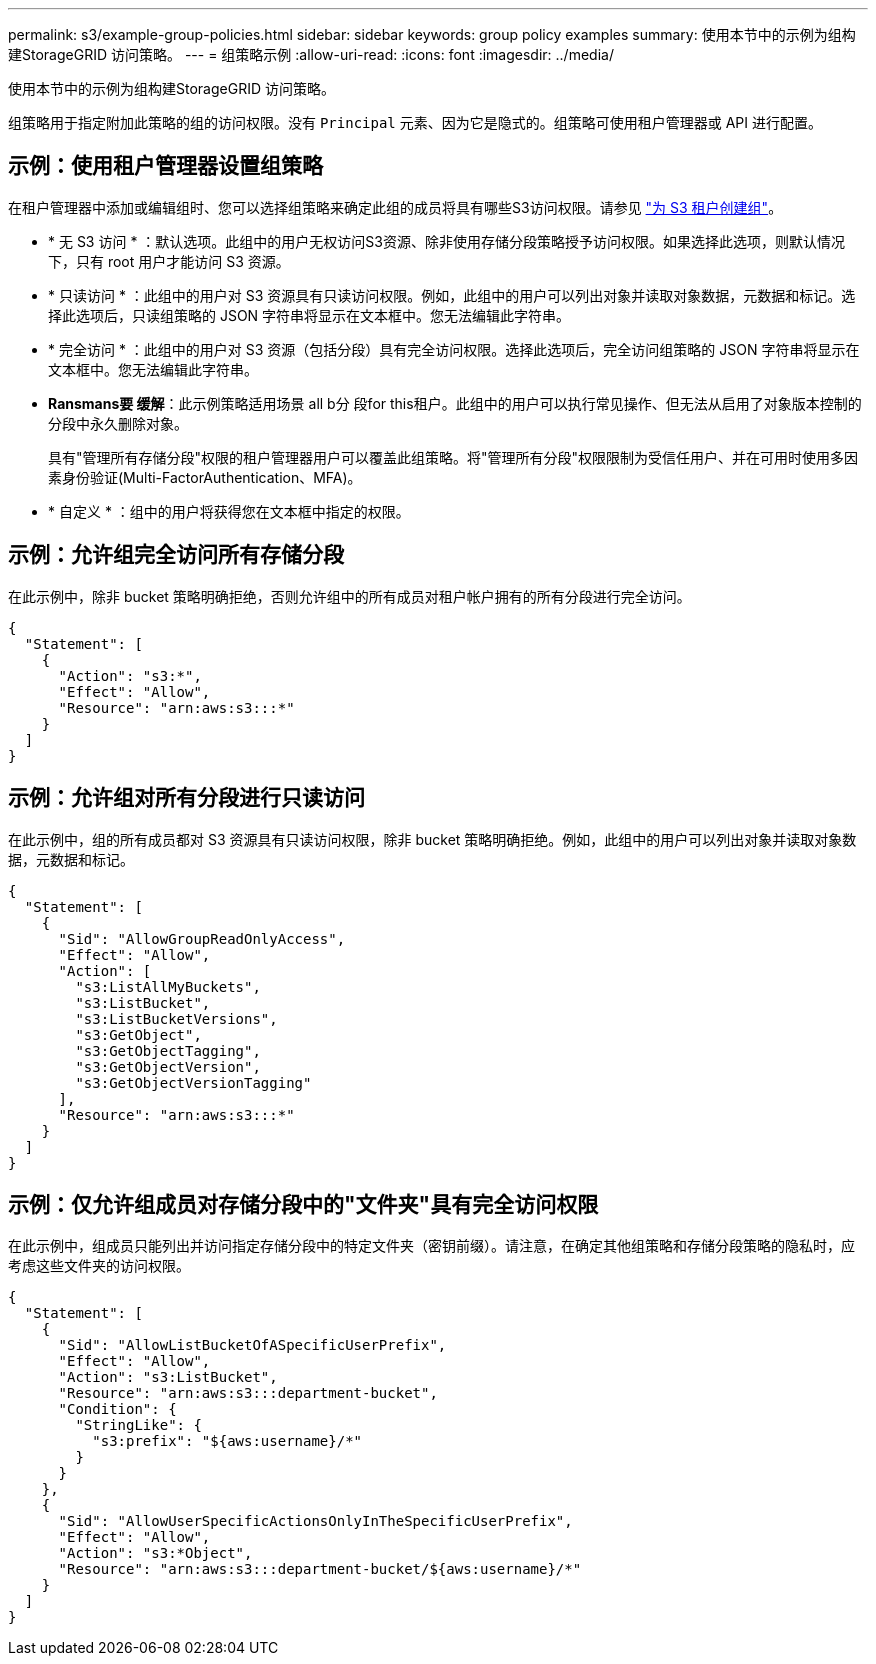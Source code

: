 ---
permalink: s3/example-group-policies.html 
sidebar: sidebar 
keywords: group policy examples 
summary: 使用本节中的示例为组构建StorageGRID 访问策略。 
---
= 组策略示例
:allow-uri-read: 
:icons: font
:imagesdir: ../media/


[role="lead"]
使用本节中的示例为组构建StorageGRID 访问策略。

组策略用于指定附加此策略的组的访问权限。没有 `Principal` 元素、因为它是隐式的。组策略可使用租户管理器或 API 进行配置。



== 示例：使用租户管理器设置组策略

在租户管理器中添加或编辑组时、您可以选择组策略来确定此组的成员将具有哪些S3访问权限。请参见 link:../tenant/creating-groups-for-s3-tenant.html["为 S3 租户创建组"]。

* * 无 S3 访问 * ：默认选项。此组中的用户无权访问S3资源、除非使用存储分段策略授予访问权限。如果选择此选项，则默认情况下，只有 root 用户才能访问 S3 资源。
* * 只读访问 * ：此组中的用户对 S3 资源具有只读访问权限。例如，此组中的用户可以列出对象并读取对象数据，元数据和标记。选择此选项后，只读组策略的 JSON 字符串将显示在文本框中。您无法编辑此字符串。
* * 完全访问 * ：此组中的用户对 S3 资源（包括分段）具有完全访问权限。选择此选项后，完全访问组策略的 JSON 字符串将显示在文本框中。您无法编辑此字符串。
* *Ransmans要 缓解*：此示例策略适用场景 all b分 段for this租户。此组中的用户可以执行常见操作、但无法从启用了对象版本控制的分段中永久删除对象。
+
具有"管理所有存储分段"权限的租户管理器用户可以覆盖此组策略。将"管理所有分段"权限限制为受信任用户、并在可用时使用多因素身份验证(Multi-FactorAuthentication、MFA)。

* * 自定义 * ：组中的用户将获得您在文本框中指定的权限。




== 示例：允许组完全访问所有存储分段

在此示例中，除非 bucket 策略明确拒绝，否则允许组中的所有成员对租户帐户拥有的所有分段进行完全访问。

[listing]
----
{
  "Statement": [
    {
      "Action": "s3:*",
      "Effect": "Allow",
      "Resource": "arn:aws:s3:::*"
    }
  ]
}
----


== 示例：允许组对所有分段进行只读访问

在此示例中，组的所有成员都对 S3 资源具有只读访问权限，除非 bucket 策略明确拒绝。例如，此组中的用户可以列出对象并读取对象数据，元数据和标记。

[listing]
----
{
  "Statement": [
    {
      "Sid": "AllowGroupReadOnlyAccess",
      "Effect": "Allow",
      "Action": [
        "s3:ListAllMyBuckets",
        "s3:ListBucket",
        "s3:ListBucketVersions",
        "s3:GetObject",
        "s3:GetObjectTagging",
        "s3:GetObjectVersion",
        "s3:GetObjectVersionTagging"
      ],
      "Resource": "arn:aws:s3:::*"
    }
  ]
}
----


== 示例：仅允许组成员对存储分段中的"文件夹"具有完全访问权限

在此示例中，组成员只能列出并访问指定存储分段中的特定文件夹（密钥前缀）。请注意，在确定其他组策略和存储分段策略的隐私时，应考虑这些文件夹的访问权限。

[listing]
----
{
  "Statement": [
    {
      "Sid": "AllowListBucketOfASpecificUserPrefix",
      "Effect": "Allow",
      "Action": "s3:ListBucket",
      "Resource": "arn:aws:s3:::department-bucket",
      "Condition": {
        "StringLike": {
          "s3:prefix": "${aws:username}/*"
        }
      }
    },
    {
      "Sid": "AllowUserSpecificActionsOnlyInTheSpecificUserPrefix",
      "Effect": "Allow",
      "Action": "s3:*Object",
      "Resource": "arn:aws:s3:::department-bucket/${aws:username}/*"
    }
  ]
}
----